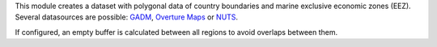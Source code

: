 This module creates a dataset with polygonal data of country boundaries and marine exclusive economic zones (EEZ).
Several datasources are possible: `GADM <https://gadm.org/>`_, `Overture Maps <https://overturemaps.org/>`_ or `NUTS <https://ec.europa.eu/eurostat/web/gisco/geodata/statistical-units/territorial-units-statistics>`_.

If configured, an empty buffer is calculated between all regions to avoid overlaps between them.
